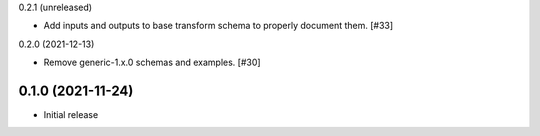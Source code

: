 0.2.1 (unreleased)

- Add inputs and outputs to base transform schema to properly document them. [#33]

0.2.0 (2021-12-13)

- Remove generic-1.x.0 schemas and examples. [#30]

0.1.0 (2021-11-24)
------------------

- Initial release
